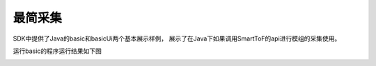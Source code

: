 最简采集
======================

SDK中提供了Java的basic和basicUi两个基本展示样例，
展示了在Java下如果调用SmartToF的api进行模组的采集使用。

运行basic的程序运行结果如下图

.. image:: imageJava/win_J1.jpg